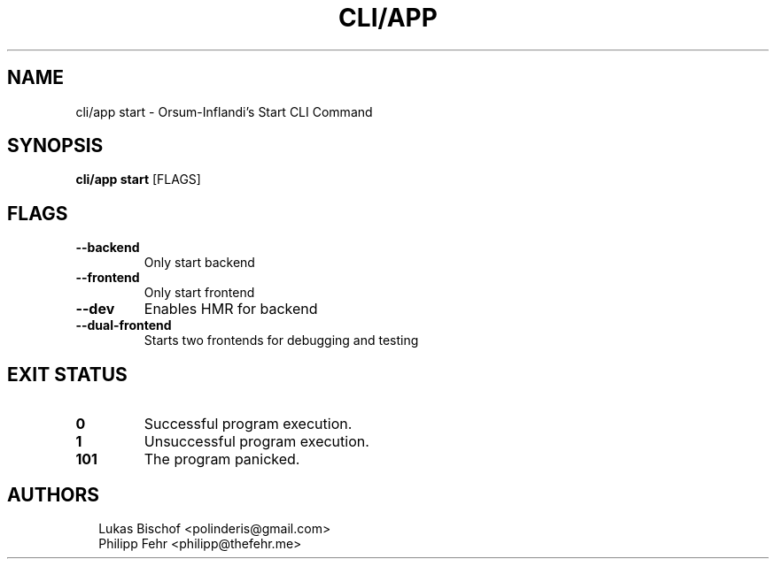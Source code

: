 .TH CLI/APP START 1
.SH NAME
cli/app start \- Orsum\-Inflandi's Start CLI Command
.SH SYNOPSIS
\fBcli/app start\fR [FLAGS]
.SH FLAGS
.TP
\fB\-\-backend\fR
Only start backend

.TP
\fB\-\-frontend\fR
Only start frontend

.TP
\fB\-\-dev\fR
Enables HMR for backend

.TP
\fB\-\-dual\-frontend\fR
Starts two frontends for debugging and testing
.SH EXIT STATUS
.TP
\fB0\fR
Successful program execution.

.TP
\fB1\fR
Unsuccessful program execution.

.TP
\fB101\fR
The program panicked.
.SH AUTHORS
.P
.RS 2
.nf
Lukas Bischof <polinderis@gmail.com>
Philipp Fehr <philipp@thefehr.me>
